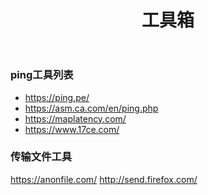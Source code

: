 #+TITLE: 工具箱

*** ping工具列表
+ https://ping.pe/
+ https://asm.ca.com/en/ping.php
+ https://maplatency.com/
+ https://www.17ce.com/

*** 传输文件工具
https://anonfile.com/
http://send.firefox.com/


